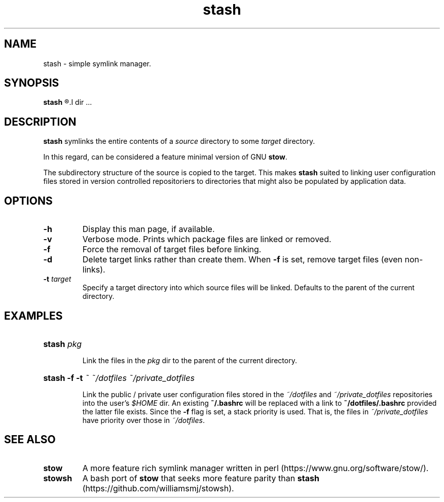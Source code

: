 .TH stash 1 "20 May 2018" "Version 0.1.0"

.SH NAME

stash - simple symlink manager.

.SH SYNOPSIS

.B stash 
.R [-\fBh\fR] [-\fBdfv\fR] [-\fBt \fItarget\fR]
.I dir \fR...

.SH DESCRIPTION 

.B stash
symlinks the entire contents of a 
.I source
directory to some
.I target
directory.

In this regard, can be considered a feature minimal version of GNU
.B stow\fR. 


The subdirectory structure of the source is copied to the target.
This makes 
.B stash
suited to linking user configuration files stored in version controlled
repositoriers to directories that might also be populated by application data.

.SH OPTIONS

.TP 
.B -h
Display this man page, if available.

.TP 
.B -v
Verbose mode. Prints which package files are linked or removed.

.TP 
.B -f
Force the removal of target files before linking.

.TP 
.B -d
Delete target links rather than create them. When
.B -f
is set, remove target files (even non-links).

.TP 
.B -t \fItarget
Specify a target directory into which source files will be linked. 
Defaults to the parent of the current directory.


.SH EXAMPLES

.HP
.B stash \fIpkg 

Link the files in the 
.I pkg
dir to the parent of the current directory.

.HP
.B stash -f -t \fI~ ~/dotfiles ~/private_dotfiles

Link the public / private user configuration files stored in the
.I ~/dotfiles
and 
.I ~/private_dotfiles
repositories into the user's
.I $HOME
dir. 
An existing
.B ~/.bashrc
will be replaced with a link to
.B ~/dotfiles/.bashrc
provided the latter file exists.
Since the 
.B -f
flag is set, a stack priority is used. That is, the files in
.I ~/private_dotfiles
have priority over those in
.I ~/dotfiles\fR.

.SH SEE ALSO

.TP 
.B stow
A more feature rich symlink manager written in perl
(https://www.gnu.org/software/stow/).

.TP 
.B stowsh 
A bash port of 
.B stow
that seeks more feature parity than
.B stash
(https://github.com/williamsmj/stowsh).
